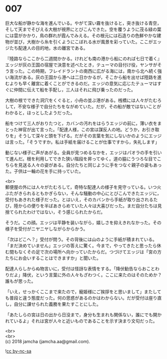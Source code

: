 #+OPTIONS: toc:nil
#+OPTIONS: \n:t

* 007

  巨大な船が静かな海を進んでいる。やがて深い霧を抜けると，突き抜ける青空，そして天までそびえる大樹が視界にとびこんできた。空を覆うように茂る緑の葉には雲がかかり，鳥の群れが霞んでみえる。その根元には石造りの色鮮やかな建物が並び，大樹から糸を引くようにこぼれる水が風景を彩っていた。ここがエッジたち配達人の目的地，水の離宮である。

  『陸路ならここから二週間かかる。けれども南の港から船にのれば七日で着く』エッジが灰の王国の宿屋で決意を述べたとき，テューマの目付け役，ヤンサがそう言った。この時期，フレイドラントの南西に広がる海には，南から北へ続く強い海流がある。灰の王国から港へは二日かかるが，そこから船を出せば陸路を進むよりも早く離宮に着くことができるのだ。エッジの意気に応じたテューマはすぐに仲間に伝えて船を手配し，三人はそれに飛び乗ったのだった。

  大樹の根でできた洞穴をくぐると，小舟の並ぶ港がある。桟橋には人々がたむろして，不安な様子で自分たちをながめていた。だが，その船が敵ではないことがわかると，ほっとしたようだった。

  船をつけて三人がおりたつと，カバンの汚れをはらうエッジの前に，薄い衣をまとった神官が出て言った。「配達人様，この宮は謀反人の地。どうか，お引き取りを」そうして深々と頭を下げる。だがその言葉を気にしないかのようにエッジは言った。「そうですか。私は手紙を届けることが仕事ですから，失礼します」

  動じない様子に声があがる。全員が見つめるなかを，エッジはパオラの手を引いて進んだ。根を利用してできた狭い階段を昇ってゆく。道の脇にうつろな目でこちらを見送る人々の姿がある。自分たちと同じように手をつなぐ親子の姿もあった。子供は一輪の花を手に持っていた。

  <br>
  郵便屋の外には人々がたむろして，奇特な配達人の様子を見守っている。いつ火ぶたがきられるともかぎらない，そんな騒動の中心にとびこんできたエッジに，受付もあきれた様子だった。とはいえ，そのカバンから手紙が取り出されるたび，陸からの便りを半ばあきらめていた人々は大喜びだった。まだ自分たちは見捨てられたわけではない，そう感じられたからだ。

  そうだ。この顔。エッジは平静を装いながら，嬉しさを抑えきれなかった。その様子を受付がニヤニヤしながらからかう。

  「次はどこへ？」受付が問う。その背後には山のように手紙が積まれている。「まだ決めていません」エッジの答えに驚く。今まで，やってきたと思ったら休む間もなくその足で次の場所へ向かっていたからだ。つづけてエッジは「宮の方たちにお会いすることはできますか」と聞いた。

  配達人らしからぬ物言いに，受付は怪訝な表情をする。「降伏勧告ならおことわりだよ」降伏，という言葉に外の人々もざわつく。ここに来たのはそのためか？誰もが思った。

  「いえ，せっかくここまで来たので，寵姫様にご挨拶をと思いまして」またしても普段と違う態度だった。何の思惑があるのかはわからない。だが受付は座り直し，自分に課せられた義務を果たすことにした。

  「あたしらの宮は日の出から日没まで，身分も生まれも関係ない，誰にでも開かれているよ」それは宮が人々と近いものであることを示す決まり文句だった。

  <br>
  <br>
  (c) 2018 jamcha (jamcha.aa@gmail.com).

  ![[http://i.creativecommons.org/l/by-nc-sa/4.0/88x31.png][cc by-nc-sa]]
